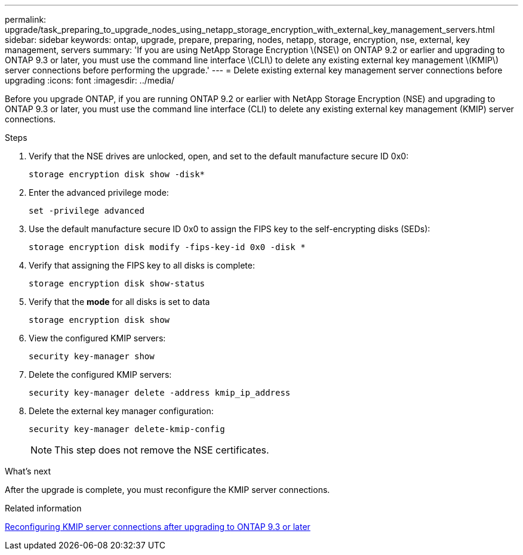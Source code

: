 ---
permalink: upgrade/task_preparing_to_upgrade_nodes_using_netapp_storage_encryption_with_external_key_management_servers.html
sidebar: sidebar
keywords: ontap, upgrade, prepare, preparing, nodes, netapp, storage, encryption, nse, external, key management, servers
summary: 'If you are using NetApp Storage Encryption \(NSE\) on ONTAP 9.2 or earlier and upgrading to ONTAP 9.3 or later, you must use the command line interface \(CLI\) to delete any existing external key management \(KMIP\) server connections before performing the upgrade.'
---
= Delete existing external key management server connections before upgrading
:icons: font
:imagesdir: ../media/

[.lead]
Before you upgrade ONTAP, if you are running ONTAP 9.2 or earlier with NetApp Storage Encryption (NSE) and upgrading to ONTAP 9.3 or later, you must use the command line interface (CLI) to delete any existing external key management (KMIP) server connections.

.Steps

. Verify that the NSE drives are unlocked, open, and set to the default manufacture secure ID 0x0:
+
[source,cli]
----
storage encryption disk show -disk*
----

. Enter the advanced privilege mode:
+
[source,cli]
----
set -privilege advanced
----

. Use the default manufacture secure ID 0x0 to assign the FIPS key to the self-encrypting disks (SEDs): 
+
[source,cli]
----
storage encryption disk modify -fips-key-id 0x0 -disk *
----

. Verify that assigning the FIPS key to all disks is complete: 
+
[source,cli]
----
storage encryption disk show-status
----

. Verify that the *mode* for all disks is set to data
+
[source,cli]
----
storage encryption disk show
----

. View the configured KMIP servers: 
+
[source,cli]
----
security key-manager show
----

. Delete the configured KMIP servers: 
+
[source,cli]
----
security key-manager delete -address kmip_ip_address
----

. Delete the external key manager configuration:
+
[source,cli]
----
security key-manager delete-kmip-config
----
+
NOTE: This step does not remove the NSE certificates.

.What's next

After the upgrade is complete, you must reconfigure the KMIP server connections.

.Related information

xref:task_reconfiguring_kmip_servers_connections_after_upgrading_to_ontap_9_3_or_later.adoc[Reconfiguring KMIP server connections after upgrading to ONTAP 9.3 or later]
